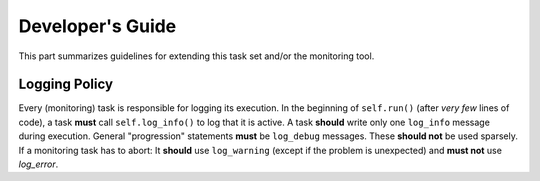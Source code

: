 ********************
Developer's Guide
********************

This part summarizes guidelines for extending this task set and/or the monitoring tool.

Logging Policy
==============

Every (monitoring) task is responsible for logging its execution.
In the beginning of ``self.run()`` (after *very few* lines of code), a task **must** call ``self.log_info()`` to log that it is active.
A task **should** write only one ``log_info`` message during execution.
General "progression" statements **must** be ``log_debug`` messages. These **should not** be used sparsely.
If a monitoring task has to abort: It **should** use ``log_warning`` (except if the problem is unexpected) and **must not** use `log_error`.